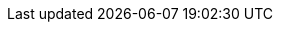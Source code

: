 :quarkus-version: 3.16.2
:project-version: 2.4.1
:maven-version: 3.8.1+

:quarkus-org-url: https://github.com/quarkusio
:quarkus-base-url: {quarkus-org-url}/quarkus
:quarkus-clone-url: {quarkus-base-url}.git
:quarkus-archive-url: {quarkus-base-url}/archive/master.zip
:quarkus-tree-url: {quarkus-base-url}/tree/main
:quarkus-issues-url: {quarkus-base-url}/issues
:quarkus-guides-url: https://quarkus.io/guides
:extension-clone-url: https://github.com/quarkiverse/quarkus-reactive-messaging-http.git
:extension-archive-url: https://github.com/quarkiverse/quarkus-reactive-messaging-http/archive/main.zip
:extension-blob-url: https://github.com/quarkiverse/quarkus-reactive-messaging-http/blob/main
:extension-tree-url: https://github.com/quarkiverse/quarkus-reactive-messaging-http/tree/main
